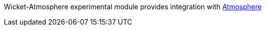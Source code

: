 
Wicket-Atmosphere experimental module provides integration with 
https://github.com/Atmosphere/atmosphere[Atmosphere]

